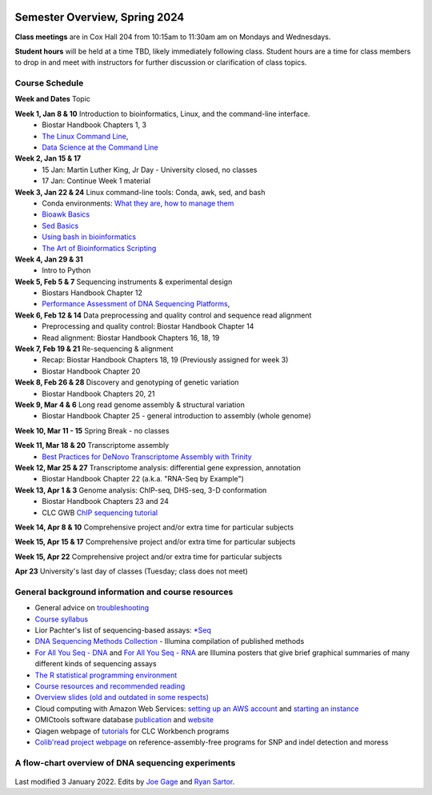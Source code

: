 .. image:: /Images/NC_State.gif
   :target: http://www.ncsu.edu


Semester Overview, Spring 2024
=======================

**Class meetings** are in Cox Hall 204 from 10:15am to 11:30am am on Mondays and Wednesdays.

**Student hours** will be held at a time TBD, likely immediately following class. Student hours are a time for class members to drop in and meet with instructors for further discussion or clarification of class topics.


Course Schedule 
***************

**Week and Dates**	Topic 

**Week 1, Jan 8 & 10**	Introduction to bioinformatics, Linux, and the command-line interface. 
 * Biostar Handbook Chapters 1, 3 
 * `The Linux Command Line <http://linuxcommand.org/index.php>`_, 
 * `Data Science at the Command Line <https://datascienceatthecommandline.com/2e/index.html>`_

**Week 2, Jan 15 & 17** 
 * 15 Jan: Martin Luther King, Jr Day - University closed, no classes
 * 17 Jan: Continue Week 1 material

**Week 3, Jan 22 & 24**	Linux command-line tools: Conda, awk, sed, and bash 
 * Conda environments: `What they are <https://www.biostarhandbook.com/software-installation.html#conda-environment>`_, `how to manage them <https://www.biostarhandbook.com/manage-environments.html#manage-environments>`_
 * `Bioawk Basics <https://bioinformaticsworkbook.org/Appendix/Unix/bioawk-basics.html>`_ 
 * `Sed Basics <https://bioinformaticsworkbook.org/Appendix/Unix/unix-basics-4sed.html>`_
 * `Using bash in bioinformatics <https://people.duke.edu/~ccc14/duke-hts-2018/cliburn/Bash_in_Jupyter.html>`_ 
 * `The Art of Bioinformatics Scripting <https://www.biostarhandbook.com/books/scripting/index.html>`_

**Week 4, Jan 29 & 31**	
 * Intro to Python

**Week 5, Feb 5 & 7**	Sequencing instruments & experimental design
 * Biostars Handbook Chapter 12
 * `Performance Assessment of DNA Sequencing Platforms <https://rdcu.be/cCCQt>`_, 

**Week 6, Feb 12 & 14**	Data preprocessing and quality control and sequence read alignment
 * Preprocessing and quality control: Biostar Handbook Chapter 14
 * Read alignment: Biostar Handbook Chapters 16, 18, 19

**Week 7, Feb 19 & 21**	Re-sequencing & alignment
 * Recap: Biostar Handbook Chapters 18, 19 (Previously assigned for week 3)
 * Biostar Handbook Chapter 20

**Week 8, Feb 26 & 28**	Discovery and genotyping of genetic variation 
 * Biostar Handbook Chapters 20, 21

**Week 9, Mar 4 & 6**	Long read genome assembly & structural variation
 * Biostar Handbook Chapter 25 - general introduction to assembly (whole genome) 

**Week 10, Mar 11 - 15**	Spring Break - no classes

**Week 11, Mar 18 & 20**	Transcriptome assembly  
 * `Best Practices for DeNovo Transcriptome Assembly with Trinity  <https://informatics.fas.harvard.edu/best-practices-for-de-novo-transcriptome-assembly-with-trinity.html>`_ 

**Week 12, Mar 25 & 27**	Transcriptome analysis: differential gene expression, annotation 
 * Biostar Handbook Chapter 22 (a.k.a. "RNA-Seq by Example")	

**Week 13, Apr 1 & 3**	Genome analysis: ChIP-seq, DHS-seq, 3-D conformation 
 * Biostar Handbook Chapters 23 and 24
 * CLC GWB `ChIP sequencing tutorial <https://resources.qiagenbioinformatics.com/tutorials/ChIP-seq_peakshape.pdf>`_	 
	
**Week 14, Apr 8 & 10**		Comprehensive project and/or extra time for particular subjects	 

**Week 15, Apr 15 & 17**	Comprehensive project and/or extra time for particular subjects	 

**Week 15, Apr 22**	Comprehensive project and/or extra time for particular subjects	 	 

**Apr 23**	University's last day of classes (Tuesday; class does not meet)


General background information and course resources
***************************************************

+	General advice on `troubleshooting <troubleshooting.html>`_
+	`Course syllabus <https://drive.google.com/file/d/1wlAVNHiPSLiZ6yxojj9iB6CNZSpqw6WG/>`_
+	Lior Pachter's list of sequencing-based assays: `\*Seq <https://liorpachter.wordpress.com/seq/>`_
+	`DNA Sequencing Methods Collection <https://drive.google.com/file/d/1FCe3rnHDiwUUu6pSZ9LkDuDDyYouFyAS/>`_ - Illumina compilation of published methods
+	`For All You Seq - DNA <https://drive.google.com/file/d/1lJ9EPzqG71pPOkSpHSNLFpoh23JIjMDC/>`_ and `For All You Seq - RNA <https://drive.google.com/file/d/1aViVPAgLPkOEUiDAaHvcp-ftunZTk-zF/>`_ are Illumina posters that give brief graphical summaries of many different kinds of sequencing assays
+	`The R statistical programming environment <r-materials.html>`_
+	`Course resources and recommended reading <resources.html>`_
+	`Overview slides (old and outdated in some respects) <https://drive.google.com/open?id=10RYNwJXx7gwYCA_o_1u8AtRw465ROjZn>`_
+	Cloud computing with Amazon Web Services: `setting up an AWS account <https://drive.google.com/open?id=1OXA_TAYu2l_--GEAW85eKJCLUtWyqhbN>`_ and `starting an instance <https://drive.google.com/open?id=1U7D7BRfS1LLbWGzJwkBejc8vfyRSPLIc>`_
+	OMICtools software database `publication <http://database.oxfordjournals.org/content/2014/bau069.long>`_ and `website <http://omictools.com/>`_
+	Qiagen webpage of `tutorials <https://www.qiagenbioinformatics.com/support/tutorials/>`_ for CLC Workbench programs
+	`Colib'read project webpage <https://colibread.inria.fr/project/>`_ on reference-assembly-free programs for SNP and indel detection and moress 


A flow-chart overview of DNA sequencing experiments
***************************************************

	.. image:: /Images/Flowchart.jpg 







Last modified 3 January 2022.
Edits by `Joe Gage <https://github.com/joegage>`_ and `Ryan Sartor <https://github.com/LiftLaboratory>`_.
